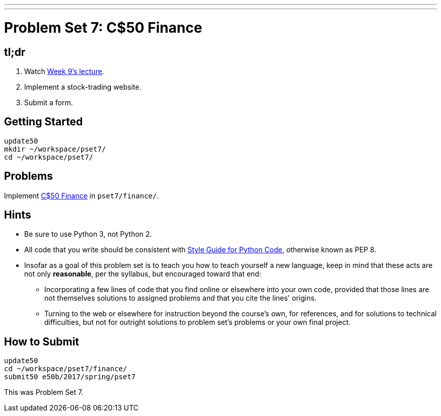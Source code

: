 ---
---
:skip-front-matter:

= Problem Set 7: C$50 Finance

== tl;dr

. Watch https://video.cs50.net/2016/fall/lectures/9[Week 9's lecture].
. Implement a stock-trading website.
. Submit a form.

== Getting Started

[source]
----
update50
mkdir ~/workspace/pset7/
cd ~/workspace/pset7/
----

== Problems

Implement link:../../../../../problems/finance/finance.html[C$50 Finance] in `pset7/finance/`.

== Hints

* Be sure to use Python 3, not Python 2.
* All code that you write should be consistent with https://www.python.org/dev/peps/pep-0008/[Style Guide for Python Code], otherwise known as PEP 8.
* Insofar as a goal of this problem set is to teach you how to teach yourself a new language, keep in mind that these acts are not only *reasonable*, per the syllabus, but encouraged toward that end:
** Incorporating a few lines of code that you find online or elsewhere into your own code, provided that those lines are not themselves solutions to assigned problems and that you cite the lines' origins.
** Turning to the web or elsewhere for instruction beyond the course's own, for references, and for solutions to technical difficulties, but not for outright solutions to problem set's problems or your own final project.

== How to Submit

[source]
----
update50
cd ~/workspace/pset7/finance/
submit50 e50b/2017/spring/pset7
----

This was Problem Set 7.
